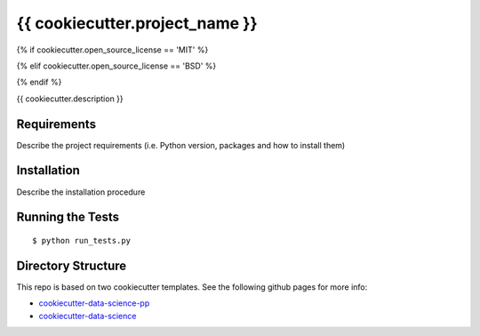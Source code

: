 ===============================
{{ cookiecutter.project_name }}
===============================
{% if cookiecutter.open_source_license == 'MIT' %}

.. image:: https://img.shields.io/badge/license-MIT-blue.svg
   :target: https://github.com/{{ cookiecutter.author_name }}/{{ cookiecutter.repo_name }}/blob/master/LICENSE
{% elif cookiecutter.open_source_license == 'BSD' %}

.. image:: https://img.shields.io/badge/license-BSD-blue.svg
   :target: https://github.com/{{ cookiecutter.author_name }}/{{ cookiecutter.repo_name }}/blob/master/LICENSE
{% endif %}

{{ cookiecutter.description }}

Requirements
------------

Describe the project requirements (i.e. Python version, packages and how to install them)

Installation
------------

Describe the installation procedure

Running the Tests
-----------------
::

  $ python run_tests.py
   
Directory Structure
-------------------

This repo is based on two cookiecutter templates. See the following github pages for more info:

- `cookiecutter-data-science-pp <https://github.com/apra93/cookiecutter-data-science-pp>`_
- `cookiecutter-data-science <https://github.com/drivendata/cookiecutter-data-science>`_
 
